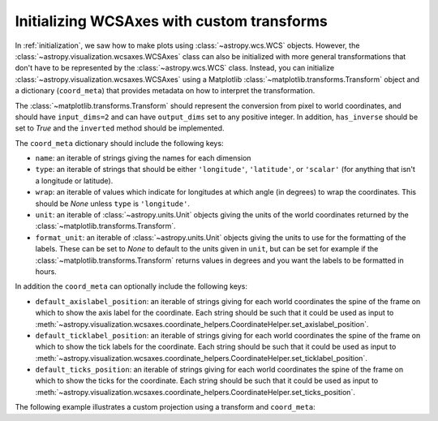 *******************************************
Initializing WCSAxes with custom transforms
*******************************************

In :ref:`initialization`, we saw how to make plots using
:class:`~astropy.wcs.WCS` objects. However, the
:class:`~astropy.visualization.wcsaxes.WCSAxes` class can also be initialized
with more general transformations that don't have to be represented by the
:class:`~astropy.wcs.WCS` class. Instead, you can initialize
:class:`~astropy.visualization.wcsaxes.WCSAxes` using a Matplotlib
:class:`~matplotlib.transforms.Transform` object and a dictionary
(``coord_meta``) that provides metadata on how to interpret the transformation.

The :class:`~matplotlib.transforms.Transform` should represent the conversion
from pixel to world coordinates, and should have ``input_dims=2`` and can have
``output_dims`` set to any positive integer. In addition, ``has_inverse`` should
be set to `True` and the ``inverted`` method should be implemented.

The ``coord_meta`` dictionary should include the following keys:

* ``name``: an iterable of strings giving the names for each dimension
* ``type``: an iterable of strings that should be either ``'longitude'``,
  ``'latitude'``, or ``'scalar'`` (for anything that isn't a longitude or latitude).
* ``wrap``: an iterable of values which indicate for longitudes at which
  angle (in degrees) to wrap the coordinates. This should be `None` unless
  ``type`` is ``'longitude'``.
* ``unit``: an iterable of :class:`~astropy.units.Unit` objects giving the
  units of the world coordinates returned by the
  :class:`~matplotlib.transforms.Transform`.
* ``format_unit``: an iterable of :class:`~astropy.units.Unit` objects
  giving the units to use for the formatting of the labels. These can be set to
  `None` to default to the units given in ``unit``, but can be set for example
  if the :class:`~matplotlib.transforms.Transform` returns values in degrees
  and you want the labels to be formatted in hours.

In addition the ``coord_meta`` can optionally include the following keys:

* ``default_axislabel_position``: an iterable of strings giving for each world
  coordinates the spine of the frame on which to show the axis label for the
  coordinate. Each string should be such that it could be used as input to
  :meth:`~astropy.visualization.wcsaxes.coordinate_helpers.CoordinateHelper.set_axislabel_position`.

* ``default_ticklabel_position``: an iterable of strings giving for each world
  coordinates the spine of the frame on which to show the tick labels for the
  coordinate. Each string should be such that it could be used as input to
  :meth:`~astropy.visualization.wcsaxes.coordinate_helpers.CoordinateHelper.set_ticklabel_position`.

* ``default_ticks_position``: an iterable of strings giving for each world
  coordinates the spine of the frame on which to show the ticks for the
  coordinate. Each string should be such that it could be used as input to
  :meth:`~astropy.visualization.wcsaxes.coordinate_helpers.CoordinateHelper.set_ticks_position`.

The following example illustrates a custom projection using a transform and
``coord_meta``:

.. plot::
   :context: reset
   :include-source:
   :align: center

    from astropy import units as u
    import matplotlib.pyplot as plt
    from matplotlib.transforms import Affine2D
    from astropy.visualization.wcsaxes import WCSAxes

    # Set up an affine transformation
    transform = Affine2D()
    transform.scale(0.01)
    transform.translate(40, -30)
    transform.rotate(0.3)  # radians

    # Set up metadata dictionary
    coord_meta = {}
    coord_meta['name'] = 'lon', 'lat'
    coord_meta['type'] = 'longitude', 'latitude'
    coord_meta['wrap'] = 180 * u.deg, None
    coord_meta['unit'] = u.deg, u.deg
    coord_meta['format_unit'] = None, None

    fig = plt.figure()
    ax = WCSAxes(fig, [0.1, 0.1, 0.8, 0.8], aspect='equal',
                 transform=transform, coord_meta=coord_meta)
    fig.add_axes(ax)
    ax.set_xlim(-0.5, 499.5)
    ax.set_ylim(-0.5, 399.5)
    ax.grid()
    ax.coords['lon'].set_axislabel('Longitude')
    ax.coords['lat'].set_axislabel('Latitude')
